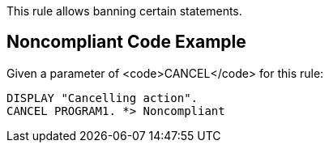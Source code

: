 This rule allows banning certain statements. 


== Noncompliant Code Example

Given a parameter of <code>CANCEL</code> for this rule: 

----
DISPLAY "Cancelling action".
CANCEL PROGRAM1. *> Noncompliant
----


